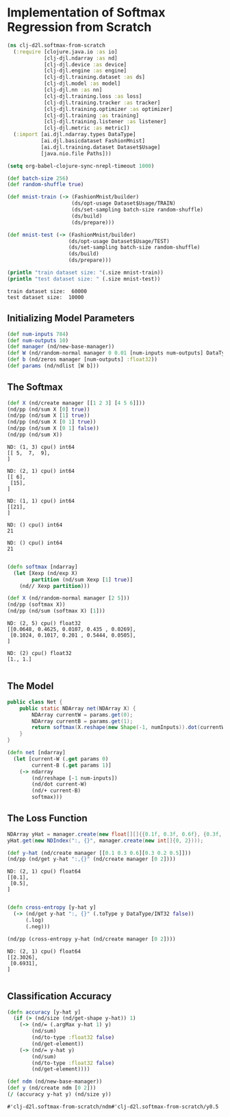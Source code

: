 * Implementation of Softmax Regression from Scratch

#+begin_src clojure :results silent
(ns clj-d2l.softmax-from-scratch
  (:require [clojure.java.io :as io]
            [clj-djl.ndarray :as nd]
            [clj-djl.device :as device]
            [clj-djl.engine :as engine]
            [clj-djl.training.dataset :as ds]
            [clj-djl.model :as model]
            [clj-djl.nn :as nn]
            [clj-djl.training.loss :as loss]
            [clj-djl.training.tracker :as tracker]
            [clj-djl.training.optimizer :as optimizer]
            [clj-djl.training :as training]
            [clj-djl.training.listener :as listener]
            [clj-djl.metric :as metric])
  (:import [ai.djl.ndarray.types DataType]
           [ai.djl.basicdataset FashionMnist]
           [ai.djl.training.dataset Dataset$Usage]
           [java.nio.file Paths]))
#+end_src

#+begin_src emacs-lisp
(setq org-babel-clojure-sync-nrepl-timeout 1000)
#+end_src

#+RESULTS:
: 1000

#+begin_src clojure :results output :exports both
(def batch-size 256)
(def random-shuffle true)

(def mnist-train (-> (FashionMnist/builder)
                     (ds/opt-usage Dataset$Usage/TRAIN)
                     (ds/set-sampling batch-size random-shuffle)
                     (ds/build)
                     (ds/prepare)))

(def mnist-test (-> (FashionMnist/builder)
                    (ds/opt-usage Dataset$Usage/TEST)
                    (ds/set-sampling batch-size random-shuffle)
                    (ds/build)
                    (ds/prepare)))

(println "train dataset size: "(.size mnist-train))
(println "test dataset size: " (.size mnist-test))
#+end_src

#+RESULTS:
: train dataset size:  60000
: test dataset size:  10000

** Initializing Model Parameters

#+begin_src clojure :results silent :exports both
(def num-inputs 784)
(def num-outputs 10)
(def manager (nd/new-base-manager))
(def W (nd/random-normal manager 0 0.01 [num-inputs num-outputs] DataType/FLOAT32 (device/default-device)))
(def b (nd/zeros manager [num-outputs] :float32))
(def params (nd/ndlist [W b]))
#+end_src

** The Softmax

#+begin_src clojure :results output :exports both
(def X (nd/create manager [[1 2 3] [4 5 6]]))
(nd/pp (nd/sum X [0] true))
(nd/pp (nd/sum X [1] true))
(nd/pp (nd/sum X [0 1] true))
(nd/pp (nd/sum X [0 1] false))
(nd/pp (nd/sum X))
#+end_src

#+RESULTS:
#+begin_example
ND: (1, 3) cpu() int64
[[ 5,  7,  9],
]

ND: (2, 1) cpu() int64
[[ 6],
 [15],
]

ND: (1, 1) cpu() int64
[[21],
]

ND: () cpu() int64
21

ND: () cpu() int64
21

#+end_example


#+begin_src clojure :results output :exports both
(defn softmax [ndarray]
  (let [Xexp (nd/exp X)
        partition (nd/sum Xexp [1] true)]
    (nd// Xexp partition)))

(def X (nd/random-normal manager [2 5]))
(nd/pp (softmax X))
(nd/pp (nd/sum (softmax X) [1]))
#+end_src

#+RESULTS:
: ND: (2, 5) cpu() float32
: [[0.0648, 0.4625, 0.0107, 0.435 , 0.0269],
:  [0.1024, 0.1017, 0.201 , 0.5444, 0.0505],
: ]
:
: ND: (2) cpu() float32
: [1., 1.]
:

** The Model

#+begin_src java
public class Net {
    public static NDArray net(NDArray X) {
        NDArray currentW = params.get(0);
        NDArray currentB = params.get(1);
        return softmax(X.reshape(new Shape(-1, numInputs)).dot(currentW).add(currentB));
    }
}
#+end_src


#+begin_src clojure :results silent :exports both
(defn net [ndarray]
  (let [current-W (.get params 0)
        current-B (.get params 1)]
    (-> ndarray
        (nd/reshape [-1 num-inputs])
        (nd/dot current-W)
        (nd/+ current-B)
        softmax)))
#+end_src

** The Loss Function

#+begin_src java
NDArray yHat = manager.create(new float[][]{{0.1f, 0.3f, 0.6f}, {0.3f, 0.2f, 0.5f}});
yHat.get(new NDIndex(":, {}", manager.create(new int[]{0, 2})));
#+end_src

#+begin_src clojure :results output :exports both
(def y-hat (nd/create manager [[0.1 0.3 0.6][0.3 0.2 0.5]]))
(nd/pp (nd/get y-hat ":,{}" (nd/create manager [0 2])))
#+end_src

#+RESULTS:
: ND: (2, 1) cpu() float64
: [[0.1],
:  [0.5],
: ]
:

#+begin_src clojure :results output :exports both
(defn cross-entropy [y-hat y]
  (-> (nd/get y-hat ":, {}" (.toType y DataType/INT32 false))
      (.log)
      (.neg)))

(nd/pp (cross-entropy y-hat (nd/create manager [0 2])))
#+end_src

#+RESULTS:
: ND: (2, 1) cpu() float64
: [[2.3026],
:  [0.6931],
: ]
:

** Classification Accuracy

#+begin_src clojure :results silent :exports both
(defn accuracy [y-hat y]
  (if (> (nd/size (nd/get-shape y-hat)) 1)
    (-> (nd/= (.argMax y-hat 1) y)
        (nd/sum)
        (nd/to-type :float32 false)
        (nd/get-element))
    (-> (nd/= y-hat y)
        (nd/sum)
        (nd/to-type :float32 false)
        (nd/get-element))))
#+end_src

#+begin_src clojure :results value :exports both
(def ndm (nd/new-base-manager))
(def y (nd/create ndm [0 2]))
(/ (accuracy y-hat y) (nd/size y))
#+end_src

#+RESULTS:
: #'clj-d2l.softmax-from-scratch/ndm#'clj-d2l.softmax-from-scratch/y0.5

